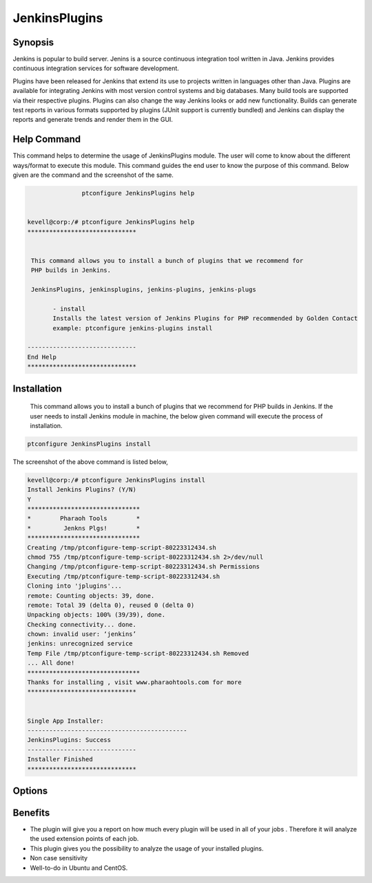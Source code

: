 ================
JenkinsPlugins
================

Synopsis
-------------

Jenkins is popular to build server. Jenins is a source continuous integration tool written in Java. Jenkins provides continuous integration services for software development. 

Plugins have been released for Jenkins that extend its use to projects written in languages other than Java. Plugins are available for integrating Jenkins with most version control systems and big databases. Many build tools are supported via their respective plugins. Plugins can also change the way Jenkins looks or add new functionality. Builds can generate test reports in various formats supported by plugins (JUnit support is currently bundled) and Jenkins can display the reports and generate trends and render them in the GUI.

Help Command
-----------------

This command helps to determine the usage of JenkinsPlugins module. The user will come to know about the different ways/format to execute this module. This command guides the end user to know the purpose of this command. Below given are the command and the screenshot of the same. 

.. code-block:: bash
             
   		ptconfigure JenkinsPlugins help


 kevell@corp:/# ptconfigure JenkinsPlugins help
 ******************************


  This command allows you to install a bunch of plugins that we recommend for
  PHP builds in Jenkins.

  JenkinsPlugins, jenkinsplugins, jenkins-plugins, jenkins-plugs

        - install
        Installs the latest version of Jenkins Plugins for PHP recommended by Golden Contact
        example: ptconfigure jenkins-plugins install

 ------------------------------
 End Help
 ******************************





Installation
----------------

 This command allows you to install a bunch of plugins that we recommend for PHP builds in Jenkins. If the user needs to install Jenkins module in machine, the below given command will execute the process of installation. 

.. code-block:: bash
        
		ptconfigure JenkinsPlugins install


The screenshot of the above command is listed below,

.. code-block:: bash

 

 kevell@corp:/# ptconfigure JenkinsPlugins install
 Install Jenkins Plugins? (Y/N) 
 Y
 *******************************
 *        Pharaoh Tools        *
 *         Jenkns Plgs!        *
 *******************************
 Creating /tmp/ptconfigure-temp-script-80223312434.sh
 chmod 755 /tmp/ptconfigure-temp-script-80223312434.sh 2>/dev/null
 Changing /tmp/ptconfigure-temp-script-80223312434.sh Permissions
 Executing /tmp/ptconfigure-temp-script-80223312434.sh
 Cloning into 'jplugins'...
 remote: Counting objects: 39, done.
 remote: Total 39 (delta 0), reused 0 (delta 0)
 Unpacking objects: 100% (39/39), done.
 Checking connectivity... done.
 chown: invalid user: ‘jenkins’
 jenkins: unrecognized service
 Temp File /tmp/ptconfigure-temp-script-80223312434.sh Removed
 ... All done!
 *******************************
 Thanks for installing , visit www.pharaohtools.com for more
 ******************************


 Single App Installer:
 --------------------------------------------
 JenkinsPlugins: Success
 ------------------------------
 Installer Finished
 ******************************



Options
-----------     

.. cssclass:: table-bordered

 +-----------------------------+----------------------------------+----------------+------------------------------------------------+
 |	Parameters  	       | Alternative Parameter            |	Option	   | 		Comments		            |
 +=============================+==================================+================+================================================+
 |ptconfigure  JenkinsPlugins  |Either of the four alternative 	  |Y		   |Once the user provides the option, System       |	
 |Install		       |parameter can be used in command- |		   |starts installation process			    |
 |			       |JenkinsPlugins,  		  |		   |						    |	
 |			       |jenkinsplugins,			  |		   |						    |
 |			       |jenkins-plugins, 		  |                |						    |
 |			       |jenkins-plugs			  |		   |						    |
 |			       |eg: ptconfigure jenkins-plugins	  |		   |						    |
 |			       |Install				  |		   |						    |
 +-----------------------------+----------------------------------+----------------+------------------------------------------------+
 |ptconfigure  JenkinsPlugins  |Either of the four alternative 	  |N		   |Once the user provides the option, System Stops |	
 |Install		       |parameter can be used in command- |		   |installation process			    |
 |			       |JenkinsPlugins,  		  |		   |						    |	
 |			       |jenkinsplugins,			  |		   |						    |
 |			       |jenkins-plugins, 		  |                |						    |
 |			       |jenkins-plugs			  |		   |						    |
 |			       |eg: ptconfigure jenkins-plugins	  |		   |						    |
 |			       |Install|			  |		   |						    |
 +-----------------------------+----------------------------------+----------------+------------------------------------------------+
                          

Benefits
--------------

* The plugin will give you a report on how much every plugin will be used in all of your jobs . Therefore it will analyze the used extension 
  points of each job.
* This plugin gives you the possibility to analyze the usage of your installed plugins.
* Non case sensitivity
* Well-to-do in Ubuntu and CentOS.

